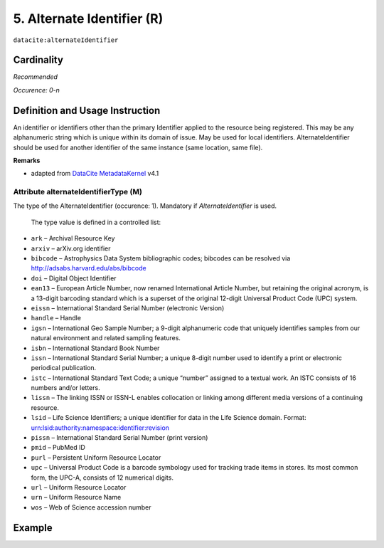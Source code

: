 .. _dci:alternativeIdentifier:

5. Alternate Identifier (R)
===========================

``datacite:alternateIdentifier``

Cardinality
~~~~~~~~~~~

*Recommended*

*Occurence: 0-n*

Definition and Usage Instruction
~~~~~~~~~~~~~~~~~~~~~~~~~~~~~~~~

An identifier or identifiers other than the primary Identifier applied to the resource being registered. This may be any alphanumeric string which is unique within its domain of issue. May be used for local identifiers. AlternateIdentifier should be used for another identifier of the same instance (same location, same file).

**Remarks**

* adapted from `DataCite MetadataKernel`_ v4.1

Attribute alternateIdentifierType (M)
-------------------------------------

The type of the AlternateIdentifier (occurence: 1). Mandatory if *AlternateIdentifier* is used.

 The type value is defined in a controlled list:

* ``ark`` – Archival Resource Key
* ``arxiv`` – arXiv.org identifier
* ``bibcode`` – Astrophysics Data System bibliographic codes;  bibcodes can be resolved via http://adsabs.harvard.edu/abs/bibcode
* ``doi`` – Digital Object Identifier
* ``ean13`` – European Article Number, now renamed International Article Number, but retaining the original acronym, is a 13-digit barcoding standard which is a superset of the original 12-digit Universal Product Code (UPC) system.
* ``eissn`` – International Standard Serial Number (electronic Version)
* ``handle`` – Handle
* ``igsn`` – International Geo Sample Number; a 9-digit alphanumeric code that uniquely identifies samples from our natural environment and related sampling features.
* ``isbn`` – International Standard Book Number
* ``issn`` – International Standard Serial Number; a unique 8-digit number used to identify a print or electronic periodical publication.
* ``istc`` – International Standard Text Code; a unique “number” assigned to a textual work. An ISTC consists of 16 numbers and/or letters.
* ``lissn`` – The linking ISSN or ISSN-L enables collocation or linking among different media versions of a continuing resource.
* ``lsid`` – Life Science Identifiers; a unique identifier for data in the Life Science domain. Format: urn:lsid:authority:namespace:identifier:revision
* ``pissn`` – International Standard Serial Number (print version)
* ``pmid`` – PubMed ID
* ``purl`` – Persistent Uniform Resource Locator
* ``upc`` – Universal Product Code is a barcode symbology used for tracking trade items in stores. Its most common form, the UPC-A, consists of 12 numerical digits.
* ``url`` – Uniform Resource Locator
* ``urn`` – Uniform Resource Name
* ``wos`` – Web of Science accession number

Example
~~~~~~~

.. code-block:: xml
   :linenos:

   <datacite:alternateIdentifiers>
      <datacite:alternateIdentifier alternateIdentifierType="url">http://someUrl</datacite:alternateIdentifier>
   </datacite:alternateIdentifiers>

.. _DataCite MetadataKernel: http://schema.datacite.org/meta/kernel-4.1/